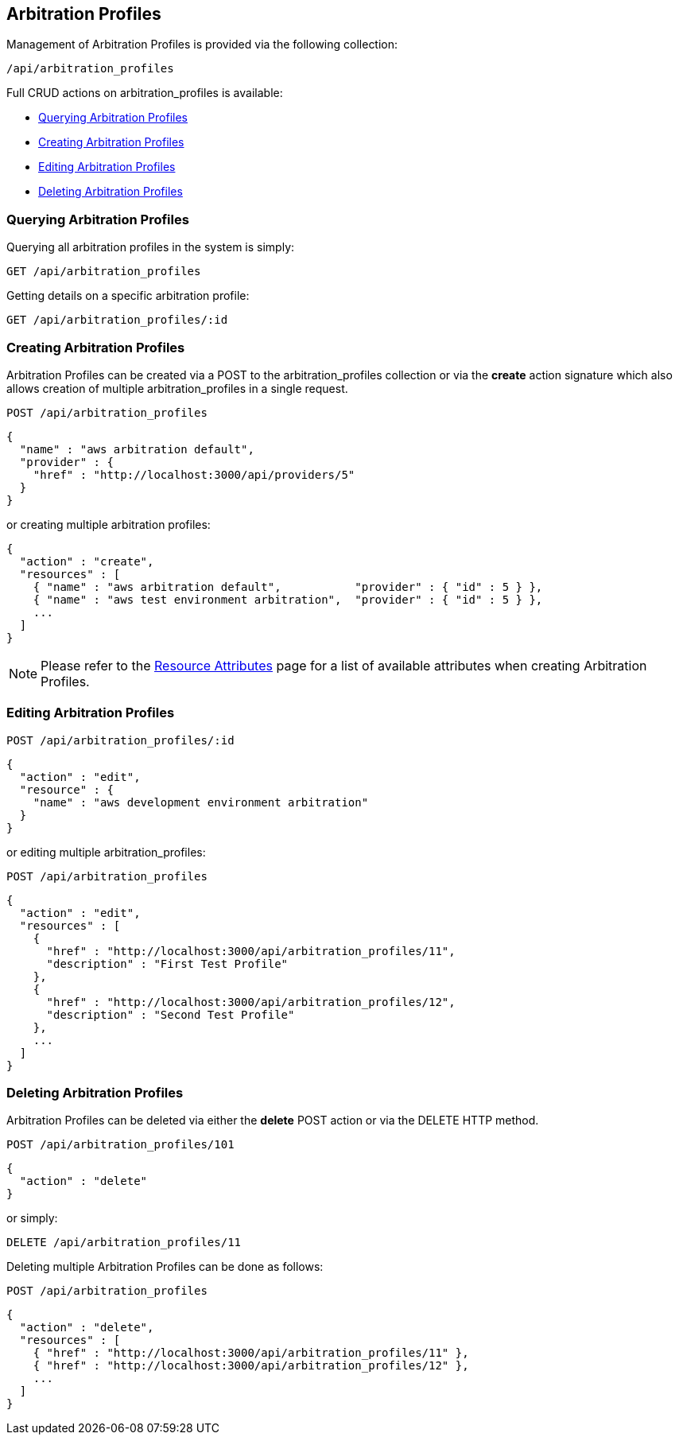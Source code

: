 
[[arbitration-profiles]]
== Arbitration Profiles

Management of Arbitration Profiles is provided via the following collection:

[source,data]
----
/api/arbitration_profiles
----

Full CRUD actions on arbitration_profiles is available:

* link:#querying-arbitration-profiles[Querying Arbitration Profiles]
* link:#creating-arbitration-profiles[Creating Arbitration Profiles]
* link:#editing-arbitration-profiles[Editing Arbitration Profiles]
* link:#deleting-arbitration-profiles[Deleting Arbitration Profiles]

[[querying-arbitration-profiles]]
=== Querying Arbitration Profiles

Querying all arbitration profiles in the system is simply:

----
GET /api/arbitration_profiles
----

Getting details on a specific arbitration profile:

----
GET /api/arbitration_profiles/:id
----

[[creating-arbitration-profiles]]
=== Creating Arbitration Profiles

Arbitration Profiles can be created via a POST to the arbitration_profiles collection or via the *create* action
signature which also allows creation of multiple arbitration_profiles in a single request.

----
POST /api/arbitration_profiles
----

[source,json]
----
{
  "name" : "aws arbitration default",
  "provider" : {
    "href" : "http://localhost:3000/api/providers/5"
  }
}
----

or creating multiple arbitration profiles:

[source,json]
----
{
  "action" : "create",
  "resources" : [
    { "name" : "aws arbitration default",           "provider" : { "id" : 5 } },
    { "name" : "aws test environment arbitration",  "provider" : { "id" : 5 } },
    ...
  ]
}
----

[NOTE]
====
Please refer to the link:../appendices/resource_attributes.html#arbitration_profiles[Resource Attributes]
page for a list of available attributes when creating Arbitration Profiles.
====

[[editing-arbitration-profiles]]
=== Editing Arbitration Profiles

----
POST /api/arbitration_profiles/:id
----

[source,json]
----
{
  "action" : "edit",
  "resource" : {
    "name" : "aws development environment arbitration"
  }
}
----

or editing multiple arbitration_profiles:

----
POST /api/arbitration_profiles
----

[source,json]
----
{
  "action" : "edit",
  "resources" : [
    {
      "href" : "http://localhost:3000/api/arbitration_profiles/11",
      "description" : "First Test Profile"
    },
    {
      "href" : "http://localhost:3000/api/arbitration_profiles/12",
      "description" : "Second Test Profile"
    },
    ...
  ]
}
----


[[deleting-arbitration-profiles]]
=== Deleting Arbitration Profiles

Arbitration Profiles can be deleted via either the *delete* POST action or via the DELETE HTTP method.

----
POST /api/arbitration_profiles/101
----

[source,json]
----
{
  "action" : "delete"
}
----

or simply:

----
DELETE /api/arbitration_profiles/11
----

Deleting multiple Arbitration Profiles can be done as follows:

----
POST /api/arbitration_profiles
----

[source,json]
----
{
  "action" : "delete",
  "resources" : [
    { "href" : "http://localhost:3000/api/arbitration_profiles/11" },
    { "href" : "http://localhost:3000/api/arbitration_profiles/12" },
    ...
  ]
}
----

